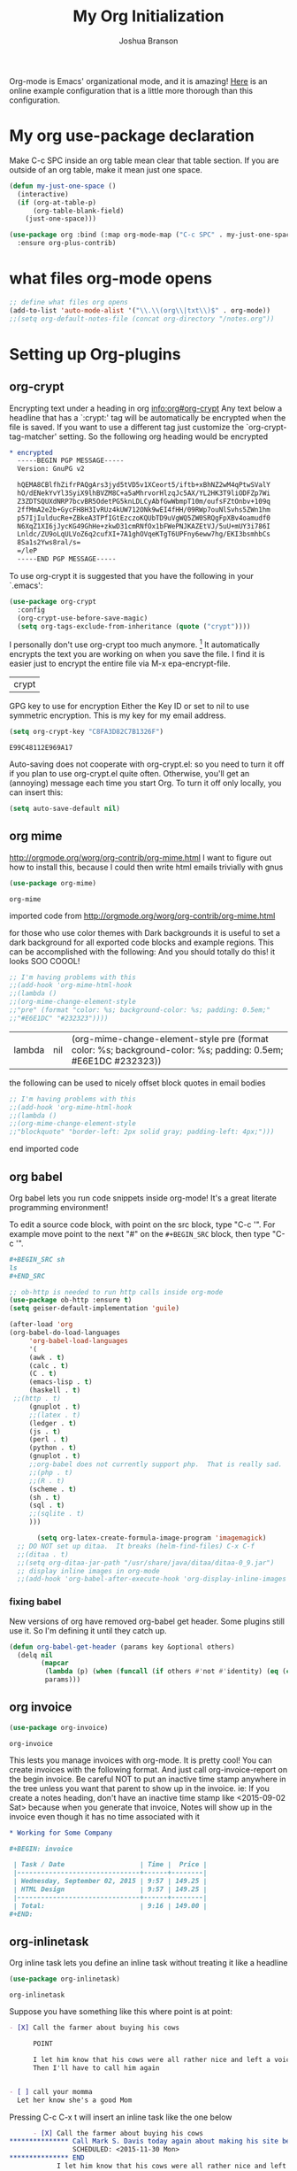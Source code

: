 #+TITLE: My Org Initialization
#+AUTHOR: Joshua Branson
#+PROPERTY: header-args :
# this says that org mode will export up to the 4th level heading
# +OPTIONS: H:4

Org-mode is Emacs' organizational mode, and it is amazing!  [[http://doc.norang.ca/org-mode.html][Here]] is an online example configuration that is a little more thorough than this configuration.

* COMMENT Org's 8.3 stable version

Org-mode has just updated to a stable version.  release notes are here: http://orgmode.org/Changes.html

Property drawers now have to be under a headline and its scheduling line.

Org-babel mode now supports sed!
* My org use-package declaration
:PROPERTIES:
:ID:       e5893542-ca4c-44b6-be5f-d6bcbe365f36
:END:
Make C-c SPC inside an org table mean clear that table section.  If you are outside of an org table, make it mean
just one space.

  #+BEGIN_SRC emacs-lisp
    (defun my-just-one-space ()
      (interactive)
      (if (org-at-table-p)
          (org-table-blank-field)
        (just-one-space)))

    (use-package org :bind (:map org-mode-map ("C-c SPC" . my-just-one-space))
      :ensure org-plus-contrib)
  #+END_SRC

  #+RESULTS:

* what files org-mode opens
:PROPERTIES:
:ID:       f217c699-23c2-4a58-bb59-73b639c8447a
:END:
#+BEGIN_SRC emacs-lisp
;; define what files org opens
(add-to-list 'auto-mode-alist '("\\.\\(org\\|txt\\)$" . org-mode))
;;(setq org-default-notes-file (concat org-directory "/notes.org"))
#+END_SRC

#+RESULTS:
: ((\.\(org\|txt\)$ . org-mode) (/git-rebase-todo\' . git-rebase-mode) (\.gpg\(~\|\.~[0-9]+~\)?\' nil epa-file) (\.\(?:3fr\|a\(?:r[tw]\|vs\)\|bmp[23]?\|c\(?:als?\|myka?\|r[2w]\|u[rt]\)\|d\(?:c[mrx]\|ds\|ng\|px\)\|f\(?:ax\|its\)\|gif\(?:87\)?\|hrz\|ic\(?:on\|[bo]\)\|j\(?:\(?:pe\|[np]\)g\)\|k\(?:25\|dc\)\|m\(?:iff\|ng\|rw\|s\(?:l\|vg\)\|tv\)\|nef\|o\(?:rf\|tb\)\|p\(?:bm\|c\(?:ds\|[dltx]\)\|db\|ef\|gm\|i\(?:ct\|x\)\|jpeg\|n\(?:g\(?:24\|32\|8\)\|[gm]\)\|pm\|sd\|tif\|wp\)\|r\(?:a[fs]\|gb[ao]?\|l[ae]\)\|s\(?:c[rt]\|fw\|gi\|r[2f]\|un\|vgz?\)\|t\(?:ga\|i\(?:ff\(?:64\)?\|le\|m\)\|tf\)\|uyvy\|v\(?:da\|i\(?:car\|d\|ff\)\|st\)\|w\(?:bmp\|pg\)\|x\(?:3f\|bm\|cf\|pm\|wd\|[cv]\)\|y\(?:cbcra?\|uv\)\)\' . image-mode) (\.elc\' . emacs-lisp-byte-code-mode) (\.dz\' nil jka-compr) (\.xz\' nil jka-compr) (\.lzma\' nil jka-compr) (\.lz\' nil jka-compr) (\.g?z\' nil jka-compr) (\.bz2\' nil jka-compr) (\.Z\' nil jka-compr) (\.vr[hi]?\' . vera-mode) (\(?:\.rb\|ru\|rake\|thor\|jbuilder\|gemspec\|podspec\|/\(?:Gem\|Rake\|Cap\|Thor\|Vagrant\|Guard\|Pod\)file\)\' . ruby-mode) (\.re?st\' . rst-mode) (\.py\' . python-mode) (\.awk\' . awk-mode) (\.\(u?lpc\|pike\|pmod\(\.in\)?\)\' . pike-mode) (\.idl\' . idl-mode) (\.java\' . java-mode) (\.m\' . objc-mode) (\.ii\' . c++-mode) (\.i\' . c-mode) (\.lex\' . c-mode) (\.y\(acc\)?\' . c-mode) (\.[ch]\' . c-mode) (\.\(CC?\|HH?\)\' . c++-mode) (\.[ch]\(pp\|xx\|\+\+\)\' . c++-mode) (\.\(cc\|hh\)\' . c++-mode) (\.\(bat\|cmd\)\' . bat-mode) (\.[sx]?html?\(\.[a-zA-Z_]+\)?\' . html-mode) (\.svgz?\' . image-mode) (\.svgz?\' . xml-mode) (\.x[bp]m\' . image-mode) (\.x[bp]m\' . c-mode) (\.p[bpgn]m\' . image-mode) (\.tiff?\' . image-mode) (\.gif\' . image-mode) (\.png\' . image-mode) (\.jpe?g\' . image-mode) (\.te?xt\' . text-mode) (\.[tT]e[xX]\' . tex-mode) (\.ins\' . tex-mode) (\.ltx\' . latex-mode) (\.dtx\' . doctex-mode) (\.org\' . org-mode) (\.el\' . emacs-lisp-mode) (Project\.ede\' . emacs-lisp-mode) (\.\(scm\|stk\|ss\|sch\)\' . scheme-mode) (\.l\' . lisp-mode) (\.li?sp\' . lisp-mode) (\.[fF]\' . fortran-mode) (\.for\' . fortran-mode) (\.p\' . pascal-mode) (\.pas\' . pascal-mode) (\.\(dpr\|DPR\)\' . delphi-mode) (\.ad[abs]\' . ada-mode) (\.ad[bs].dg\' . ada-mode) (\.\([pP]\([Llm]\|erl\|od\)\|al\)\' . perl-mode) (Imakefile\' . makefile-imake-mode) (Makeppfile\(?:\.mk\)?\' . makefile-makepp-mode) (\.makepp\' . makefile-makepp-mode) (\.mk\' . makefile-gmake-mode) (\.make\' . makefile-gmake-mode) ([Mm]akefile\' . makefile-gmake-mode) (\.am\' . makefile-automake-mode) (\.texinfo\' . texinfo-mode) (\.te?xi\' . texinfo-mode) (\.[sS]\' . asm-mode) (\.asm\' . asm-mode) (\.css\' . css-mode) (\.mixal\' . mixal-mode) (\.gcov\' . compilation-mode) (/\.[a-z0-9-]*gdbinit . gdb-script-mode) (-gdb\.gdb . gdb-script-mode) ([cC]hange\.?[lL]og?\' . change-log-mode) ([cC]hange[lL]og[-.][0-9]+\' . change-log-mode) (\$CHANGE_LOG\$\.TXT . change-log-mode) (\.scm\.[0-9]*\' . scheme-mode) (\.[ck]?sh\'\|\.shar\'\|/\.z?profile\' . sh-mode) (\.bash\' . sh-mode) (\(/\|\`\)\.\(bash_\(profile\|history\|log\(in\|out\)\)\|z?log\(in\|out\)\)\' . sh-mode) (\(/\|\`\)\.\(shrc\|[kz]shrc\|bashrc\|t?cshrc\|esrc\)\' . sh-mode) (\(/\|\`\)\.\([kz]shenv\|xinitrc\|startxrc\|xsession\)\' . sh-mode) (\.m?spec\' . sh-mode) (\.m[mes]\' . nroff-mode) (\.man\' . nroff-mode) (\.sty\' . latex-mode) (\.cl[so]\' . latex-mode) (\.bbl\' . latex-mode) (\.bib\' . bibtex-mode) (\.bst\' . bibtex-style-mode) (\.sql\' . sql-mode) (\.m[4c]\' . m4-mode) (\.mf\' . metafont-mode) (\.mp\' . metapost-mode) (\.vhdl?\' . vhdl-mode) (\.article\' . text-mode) (\.letter\' . text-mode) (\.i?tcl\' . tcl-mode) (\.exp\' . tcl-mode) (\.itk\' . tcl-mode) (\.icn\' . icon-mode) (\.sim\' . simula-mode) (\.mss\' . scribe-mode) (\.f9[05]\' . f90-mode) (\.f0[38]\' . f90-mode) (\.indent\.pro\' . fundamental-mode) (\.\(pro\|PRO\)\' . idlwave-mode) (\.srt\' . srecode-template-mode) (\.prolog\' . prolog-mode) (\.tar\' . tar-mode) (\.\(arc\|zip\|lzh\|lha\|zoo\|[jew]ar\|xpi\|rar\|7z\|ARC\|ZIP\|LZH\|LHA\|ZOO\|[JEW]AR\|XPI\|RAR\|7Z\)\' . archive-mode) (\.oxt\' . archive-mode) (\.\(deb\|[oi]pk\)\' . archive-mode) (\`/tmp/Re . text-mode) (/Message[0-9]*\' . text-mode) (\`/tmp/fol/ . text-mode) (\.oak\' . scheme-mode) (\.sgml?\' . sgml-mode) (\.x[ms]l\' . xml-mode) (\.dbk\' . xml-mode) (\.dtd\' . sgml-mode) (\.ds\(ss\)?l\' . dsssl-mode) (\.js\' . javascript-mode) (\.json\' . javascript-mode) (\.[ds]?vh?\' . verilog-mode) (\.by\' . bovine-grammar-mode) (\.wy\' . wisent-grammar-mode) ([]>:/\]\..*\(emacs\|gnus\|viper\)\' . emacs-lisp-mode) (\`\..*emacs\' . emacs-lisp-mode) ([:/]_emacs\' . emacs-lisp-mode) (/crontab\.X*[0-9]+\' . shell-script-mode) (\.ml\' . lisp-mode) (\.ld[si]?\' . ld-script-mode) (ld\.?script\' . ld-script-mode) (\.xs\' . c-mode) (\.x[abdsru]?[cnw]?\' . ld-script-mode) (\.zone\' . dns-mode) (\.soa\' . dns-mode) (\.asd\' . lisp-mode) (\.\(asn\|mib\|smi\)\' . snmp-mode) (\.\(as\|mi\|sm\)2\' . snmpv2-mode) (\.\(diffs?\|patch\|rej\)\' . diff-mode) (\.\(dif\|pat\)\' . diff-mode) (\.[eE]?[pP][sS]\' . ps-mode) (\.\(?:PDF\|DVI\|OD[FGPST]\|DOCX?\|XLSX?\|PPTX?\|pdf\|djvu\|dvi\|od[fgpst]\|docx?\|xlsx?\|pptx?\)\' . doc-view-mode-maybe) (configure\.\(ac\|in\)\' . autoconf-mode) (\.s\(v\|iv\|ieve\)\' . sieve-mode) (BROWSE\' . ebrowse-tree-mode) (\.ebrowse\' . ebrowse-tree-mode) (#\*mail\* . mail-mode) (\.g\' . antlr-mode) (\.mod\' . m2-mode) (\.ses\' . ses-mode) (\.docbook\' . sgml-mode) (\.com\' . dcl-mode) (/config\.\(?:bat\|log\)\' . fundamental-mode) (\.\(?:[iI][nN][iI]\|[lL][sS][tT]\|[rR][eE][gG]\|[sS][yY][sS]\)\' . conf-mode) (\.\(?:desktop\|la\)\' . conf-unix-mode) (\.ppd\' . conf-ppd-mode) (java.+\.conf\' . conf-javaprop-mode) (\.properties\(?:\.[a-zA-Z0-9._-]+\)?\' . conf-javaprop-mode) (\`/etc/\(?:DIR_COLORS\|ethers\|.?fstab\|.*hosts\|lesskey\|login\.?de\(?:fs\|vperm\)\|magic\|mtab\|pam\.d/.*\|permissions\(?:\.d/.+\)?\|protocols\|rpc\|services\)\' . conf-space-mode) (\`/etc/\(?:acpid?/.+\|aliases\(?:\.d/.+\)?\|default/.+\|group-?\|hosts\..+\|inittab\|ksysguarddrc\|opera6rc\|passwd-?\|shadow-?\|sysconfig/.+\)\' . conf-mode) ([cC]hange[lL]og[-.][-0-9a-z]+\' . change-log-mode) (/\.?\(?:gnokiirc\|kde.*rc\|mime\.types\|wgetrc\)\' . conf-mode) (/\.\(?:enigma\|gltron\|gtk\|hxplayer\|net\|neverball\|qt/.+\|realplayer\|scummvm\|sversion\|sylpheed/.+\|xmp\)rc\' . conf-mode) (/\.\(?:gdbtkinit\|grip\|orbital/.+txt\|rhosts\|tuxracer/options\)\' . conf-mode) (/\.?X\(?:default\|resource\|re\)s\> . conf-xdefaults-mode) (/X11.+app-defaults/ . conf-xdefaults-mode) (/X11.+locale/.+/Compose\' . conf-colon-mode) (/X11.+locale/compose\.dir\' . conf-javaprop-mode) (\.~?[0-9]+\.[0-9][-.0-9]*~?\' nil t) (\.\(?:orig\|in\|[bB][aA][kK]\)\' nil t) ([/.]c\(?:on\)?f\(?:i?g\)?\(?:\.[a-zA-Z0-9._-]+\)?\' . conf-mode-maybe) (\.[1-9]\' . nroff-mode) (\.tgz\' . tar-mode) (\.tbz2?\' . tar-mode) (\.txz\' . tar-mode))

* Setting up Org-plugins
** org-crypt
:PROPERTIES:
:ID:       c285b242-e60d-46c0-bd87-c10887f9448b
:END:
  Encrypting text under a heading in org [[info:org#org-crypt][info:org#org-crypt]] Any text below a headline that has a `:crypt:' tag will be automatically be encrypted when the file is saved.  If you want to use a different tag just customize the `org-crypt-tag-matcher' setting.
  So the following org heading would be encrypted

  #+BEGIN_SRC org
    ,* encrypted                                                                     :crypt:
      -----BEGIN PGP MESSAGE-----
      Version: GnuPG v2

      hQEMA8CBlfhZifrPAQgArs3jyd5tVD5v1XCeort5/iftb+xBhNZ2wM4qPtwSValY
      hO/dENekYvYl3SyiX9lhBVZM8C+a5aMhrvorHlzqJc5AX/YL2HK3T9liODFZp7Wi
      Z3ZDTSQUXdNRP7bcvBR5OdetPG5knLDLCyAbfGwWbmpT10m/oufsFZtOnbv+109q
      2ffMmA2e2b+GycFH8H3IvRUz4kUW712ONk9wEI4fHH/09RWp7ouNlSvhs5ZWn1hm
      p57IjIulducRe+ZBkeA3TPfIGtEzczoKQUbTD9uVgWQ5ZW0SRQgFpXBv4oamudf0
      N6XqZ1XI6jJycKG49GhHe+zkwD31cmRNfOx1bFWePNJKAZEtVJ/5uU+mUY3i786I
      Lnldc/ZU9oLqULVoZ6q2cufXI+7A1ghOVqeKTgT6UPFny6eww7hg/EKI3bsmhbCs
      8Sa1s2Yws8ral/s=
      =/leP
      -----END PGP MESSAGE-----
  #+END_SRC

To use org-crypt it is suggested that you have the following in your `.emacs':

  #+BEGIN_SRC emacs-lisp
    (use-package org-crypt
      :config
      (org-crypt-use-before-save-magic)
      (setq org-tags-exclude-from-inheritance (quote ("crypt"))))
  #+END_SRC

  I personally don't use org-crypt too much anymore. [fn:2]  It automatically encrypts the text you are working on when you save the file.  I find it is easier just to encrypt the entire file via M-x epa-encrypt-file.

  #+RESULTS:
  | crypt |

  GPG key to use for encryption
  Either the Key ID or set to nil to use symmetric encryption.
  This is my key for my email address.
  #+BEGIN_SRC emacs-lisp
     (setq org-crypt-key "C8FA3D82C7B1326F")
  #+END_SRC

  #+RESULTS:
  : E99C48112E969A17
  Auto-saving does not cooperate with org-crypt.el: so you need to turn it off if you plan to use org-crypt.el quite often.
  Otherwise, you'll get an (annoying) message each time you start Org.
  To turn it off only locally, you can insert this:
  # -*- buffer-auto-save-file-name: nil; -*-
  #+BEGIN_SRC emacs-lisp
    (setq auto-save-default nil)
  #+END_SRC

  #+RESULTS:

** org mime
:PROPERTIES:
:ID:       b1838e30-a287-48cd-8267-3b36a25a8115
:END:

  http://orgmode.org/worg/org-contrib/org-mime.html
  I want to figure out how to install this, because I could then write html emails trivially with gnus
  #+BEGIN_SRC emacs-lisp
  (use-package org-mime)
  #+END_SRC

  #+RESULTS:
  : org-mime

   imported code from http://orgmode.org/worg/org-contrib/org-mime.html

  for those who use color themes with Dark backgrounds it is useful to set a dark background for all exported code blocks and example regions. This can be accomplished with the following:  And you should totally do this!  it looks SOO COOOL!
  #+BEGIN_SRC emacs-lisp
    ;; I'm having problems with this
    ;;(add-hook 'org-mime-html-hook
    ;;(lambda ()
    ;;(org-mime-change-element-style
    ;;"pre" (format "color: %s; background-color: %s; padding: 0.5em;"
    ;;"#E6E1DC" "#232323"))))
  #+END_SRC

  #+RESULTS:
  | lambda | nil | (org-mime-change-element-style pre (format color: %s; background-color: %s; padding: 0.5em; #E6E1DC #232323)) |

  the following can be used to nicely offset block quotes in email bodies
#+BEGIN_SRC emacs-lisp
  ;; I'm having problems with this
  ;;(add-hook 'org-mime-html-hook
  ;;(lambda ()
  ;;(org-mime-change-element-style
  ;;"blockquote" "border-left: 2px solid gray; padding-left: 4px;")))
#+END_SRC

#+RESULTS:
| lambda | nil | (org-mime-change-element-style blockquote border-left: 2px solid gray; padding-left: 4px;)                    |
| lambda | nil | (org-mime-change-element-style pre (format color: %s; background-color: %s; padding: 0.5em; #E6E1DC #232323)) |

end imported code

** org babel
:PROPERTIES:
:ID:       5fc7e3ce-61fb-47de-8517-29082f4d4340
:END:
Org babel lets you run code snippets inside org-mode!  It's a great literate programming environment!


  To edit a source code block, with point on the src block, type "C-c '".  For example move point to the next "#" on the
  =#+BEGIN_SRC= block, then type "C-c '".
  #+BEGIN_SRC org
    ,#+BEGIN_SRC sh
    ls
    ,#+END_SRC
  #+END_SRC

  #+BEGIN_SRC emacs-lisp
    ;; ob-http is needed to run http calls inside org-mode
    (use-package ob-http :ensure t)
    (setq geiser-default-implementation 'guile)

    (after-load 'org
    (org-babel-do-load-languages
         'org-babel-load-languages
         '(
         (awk . t)
         (calc . t)
         (C . t)
         (emacs-lisp . t)
         (haskell . t)
	 ;;(http . t)
         (gnuplot . t)
         ;;(latex . t)
         (ledger . t)
         (js . t)
         (perl . t)
         (python . t)
         (gnuplot . t)
         ;;org-babel does not currently support php.  That is really sad.
         ;;(php . t)
         ;;(R . t)
         (scheme . t)
         (sh . t)
         (sql . t)
         ;;(sqlite . t)
         )))

           (setq org-latex-create-formula-image-program 'imagemagick)
      ;; DO NOT set up ditaa.  It breaks (helm-find-files) C-x C-f
      ;;(ditaa . t)
      ;;(setq org-ditaa-jar-path "/usr/share/java/ditaa/ditaa-0_9.jar")
      ;; display inline images in org-mode
      ;;(add-hook 'org-babel-after-execute-hook 'org-display-inline-images 'append)
  #+END_SRC

  #+RESULTS:
*** fixing babel
:PROPERTIES:
:ID:       d1892137-5437-4a45-8615-c7ec0836e2f4
:END:

New versions of org have removed org-babel get header.  Some plugins still use it.  So I'm defining it until they catch up.

#+BEGIN_SRC emacs-lisp
(defun org-babel-get-header (params key &optional others)
  (delq nil
        (mapcar
         (lambda (p) (when (funcall (if others #'not #'identity) (eq (car p) key)) p))
         params)))
#+END_SRC
** org invoice
:PROPERTIES:
:ID:       4dc5cf24-8878-498c-a332-41f87ee08fda
:END:

  #+BEGIN_SRC emacs-lisp
    (use-package org-invoice)
  #+END_SRC

  #+RESULTS:
  : org-invoice

  This lests you manage invoices with org-mode.  It is pretty cool!
  You can create invoices with the following format.  And just call org-invoice-report on the
  begin invoice.  Be careful NOT to put an inactive time stamp anywhere in the tree unless you want that
  parent to show up in the invoice.  ie: If you create a notes heading, don't have an inactive time stamp like
  <2015-09-02 Sat> because when you generate that invoice, Notes will show up in the invoice even though it
  has no time associated with it

  #+BEGIN_SRC org
    ,* Working for Some Company

    ,#+BEGIN: invoice

     | Task / Date                   | Time |  Price |
     |-------------------------------+------+--------|
     | Wednesday, September 02, 2015 | 9:57 | 149.25 |
     | HTML Design                   | 9:57 | 149.25 |
     |-------------------------------+------+--------|
     | Total:                        | 9:16 | 149.00 |
    ,#+END:
  #+END_SRC

** COMMENT org-notify lets you know when you have upcoming appointments
  I would like to get this set up so that it shows pop-ups using a lua script.  That way I can set it up to use awesome's
  pop up library. At the moment it only notifies you when you have approaching deadlines and only certain ones.  It's a little odd.
 #+BEGIN_SRC emacs-lisp
   (use-package org-notify
     :config
     (org-notify-add 'appt
                     '(:time "-1s" :period "20s" :duration 10
                             :actions (-message -ding))
                     '(:time "15m" :period "2m" :duration 100
                             :actions -notify)
                     '(:time "2h" :period "5m" :actions -message)
                     '(:time "3d" :actions -email)))
   (add-hook 'after-init-hook 'org-notify-start)


  #+END_SRC

  #+RESULTS:
  | default | ((:time 1h :actions -notify/window :period 2m :duration 60)) | appt | ((:time -1s :period 20s :duration 10 :actions (-message -ding)) (:time 15m :period 2m :duration 100 :actions -notify) (:time 2h :period 5m :actions -message) (:time 3d :actions -email)) |

** org-inlinetask
:PROPERTIES:
:ID:       ea415ac9-07b1-4eae-a8eb-3cd84d7f216c
:END:
   Org inline task lets you define an inline task without treating it like a headline
   #+BEGIN_SRC emacs-lisp
     (use-package org-inlinetask)
   #+END_SRC

   #+RESULTS:
   : org-inlinetask

   Suppose you have something like this where point is at point:

   #+BEGIN_SRC org
     - [X] Call the farmer about buying his cows

           POINT

           I let him know that his cows were all rather nice and left a voicemail.  If he does not get back to me,
           Then I'll have to call him again


     - [ ] call your momma
       Let her know she's a good Mom
   #+END_SRC

   Pressing C-c C-x t will insert an inline task like the one below

   #+BEGIN_SRC org
           - [X] Call the farmer about buying his cows
     ,*************** Call Mark S. Davis today again about making his site better.  If he does not respond move on.
                     SCHEDULED: <2015-11-30 Mon>
     ,*************** END
                 I let him know that his cows were all rather nice and left a voicemail.  If he does not get back to me,
                 Then I'll have to call him again


           - [ ] call your momma
             Let her know she's a good Mom
   #+END_SRC
** org-habit
:PROPERTIES:
:ID:       70cbc5a4-78cc-4fda-af2a-08f6a5ead72c
:END:
   Org habit is a nice way to let you know how well you are doing on your habits.  It shows you a nice
   little color graph in your agenda view.  It is kind of cool.
   #+BEGIN_SRC emacs-lisp
   (use-package org-habit)
   #+END_SRC

   #+RESULTS:
   : org-habit
** org-protocal
:PROPERTIES:
:ID:       692f9752-71fb-46ed-87ad-8a7bd664e42e
:END:
Org protocal allows you to capture things from firefox or other applications!  Cool!

#+BEGIN_SRC emacs-lisp
  (add-hook 'org-mode-hook '(lambda ()
                              (require 'org-protocol)))
#+END_SRC

#+RESULTS:
: org-protocol
** org-id
:PROPERTIES:
:ID:       ca509e16-9845-472b-be83-fc3a89a11a91
:END:
Org-id is a way to create unique IDs to org-mode files.  Each heading can have a unique ID.  Org can then create a link to that heading.  The link will still work, even if you move entry IDs between files.
#+BEGIN_SRC emacs-lisp
  (add-hook 'org-mode-hook '(lambda ()
                              (require 'org-id)
                              (setq org-id-link-to-org-use-id t)))
#+END_SRC
** COMMENT org-php
:PROPERTIES:
:ID:       ba5eaab7-14db-4c4a-9f23-81bc1d2895c7
:END:
This would be very cool if org-mode had this.
I need to have a php REPL available if I am going to get an ob-php.
#+BEGIN_SRC emacs-lisp
(use-package psysh :ensure t)
#+END_SRC

** org gnu-plot
:PROPERTIES:
:ID:       660f5c8d-f80d-43ea-a8ac-110be0a4d45f
:END:
#+BEGIN_SRC emacs-lisp
(use-package gnuplot :ensure t)
#+END_SRC

I can use org-mode to plot tables via gnu plot!

Just type C-"g below.  Or ~org-plot/gnuplot~
#+PLOT: title:"Citas" ind:1 deps:(3) type:2d with:histograms set:"yrange [0:]"
| Sede      | Max cites | H-index |
|-----------+-----------+---------|
| Chile     |    257.72 |   21.39 |
| Leeds     |    165.77 |   19.68 |
| Sao Paolo |     71.00 |   11.50 |
| Stockholm |    134.19 |   14.33 |
| Morelia   |    257.56 |   17.67 |

* My Org-mode-hook
:PROPERTIES:
:ID:       ec8fbf48-40c6-4e7c-bb20-bfac6b46fb08
:END:
Org-mode does not play well with yasnippet.  So this function that I got here [[info:org#Conflicts][info:org#Conflicts]] should help
with making yasnippet play well with org-mode.  It seems to 1st make TAB try to do any org expanding, then it'll
try to expand a yasnippet.

#+BEGIN_SRC emacs-lisp
(defun yas/org-very-safe-expand ()
    (let ((yas/fallback-behavior 'return-nil)) (yas/expand)))
#+END_SRC

#+RESULTS:
: yas/org-very-safe-expand

#+BEGIN_SRC emacs-lisp
  ;; I want to get write-good-mode set up again, because it's awesome.
  (use-package writegood-mode :ensure t :defer t)

  (add-hook 'org-mode-hook '(lambda ()

                                  ;; https://bitbucket.org/ukaszg/org-eldoc org eldoc looks cool
                                  ;; but I can't get it to work
                                  ;; (require 'org-eldoc)
                                  ;;(org-eldoc-load)
                                  ;; (make-variable-buffer-local 'yas/trigger-key)
                                  ;;(setq yas/trigger-key [tab])
                                  ;;(add-to-list 'org-tab-first-hook 'yas/org-very-safe-expand)
                                  ;; (define-key yas/keymap [tab] 'yas/next-field)
                                  ;; make the lines in the buffer wrap around the edges of the screen.
                                  ;; YES!!!!! These next two modes auto-indents org-buffers as you type!  NO NEED FOR
                                  ;; to press C-c q  or fill-paragraph ever again!
                                  (visual-line-mode)
                                  (org-indent-mode)
                                  (require 'writegood-mode)
                                  ;; apparently this does the same thing as the above combined modes
                                  ;; this seems to work better than visual line mode.  Why have I not heard of this before?
                                  ;;(toggle-word-wrap)
                                  (org-bullets-mode 1)
                                  ;;make ">=" look like >=, etc.
                                 (push '("^_^" . ?☻) prettify-symbols-alist)
))
#+END_SRC
#+RESULTS:
| (lambda nil (require (quote org-eldoc)) (toggle-word-wrap) (org-bullets-mode 1) (push (quote (>= . 8805)) prettify-symbols-alist) (push (quote (<= . 8804)) prettify-symbols-alist) (push (quote (\geq . 8805)) prettify-symbols-alist) (push (quote (\leq . 8804)) prettify-symbols-alist) (push (quote (\neg . 172)) prettify-symbols-alist) (push (quote (\rightarrow . 8594)) prettify-symbols-alist) (push (quote (\leftarrow . 8592)) prettify-symbols-alist) (push (quote (\infty . 8734)) prettify-symbols-alist) (push (quote (--> . 8594)) prettify-symbols-alist) (push (quote (<-- . 8592)) prettify-symbols-alist) (push (quote (\exists . 8707)) prettify-symbols-alist) (push (quote (\nexists . 8708)) prettify-symbols-alist) (push (quote (\forall . 8704)) prettify-symbols-alist) (push (quote (\or . 8744)) prettify-symbols-alist) (push (quote (\and . 8743)) prettify-symbols-alist) (push (quote (:) . 9786)) prettify-symbols-alist) (push (quote (): . 9785)) prettify-symbols-alist) (push (quote (:D . 9786)) prettify-symbols-alist) (push (quote (\checkmark . 10003)) prettify-symbols-alist) (push (quote (\check . 10003)) prettify-symbols-alist) (push (quote (1/4 . 188)) prettify-symbols-alist) (push (quote (1/2 . 189)) prettify-symbols-alist) (push (quote (3/4 . 190)) prettify-symbols-alist) (push (quote (1/7 . 8528)) prettify-symbols-alist) (push (quote (ae . 230)) prettify-symbols-alist) (push (quote (^_^ . 9787)) prettify-symbols-alist)) | #[nil \300\301\302\303\304$\207 [org-add-hook change-major-mode-hook org-show-block-all append local] 5] | #[nil \300\301\302\303\304$\207 [org-add-hook change-major-mode-hook org-babel-show-result-all append local] 5] | org-babel-result-hide-spec | org-babel-hide-all-hashes | org-eldoc-load |

* My org-mode preferences
** A big setq
:PROPERTIES:
:ID:       4725eb30-c909-4c64-b3cc-2be91448f927
:END:

Hide the leading stars in my org files.
#+BEGIN_SRC emacs-lisp
(setq org-hide-leading-stars t)
#+END_SRC

Seeing the ... that org mode does to how you that the heading continues in the text beneith it is kind of boring
http://endlessparentheses.com/changing-the-org-mode-ellipsis.html?source=rss
Other interesting characters are ↴, ⬎, ⤷, and ⋱.
#+BEGIN_SRC emacs-lisp
(setq org-ellipsis " ↴")

#+END_SRC

Make RET follow a link
#+BEGIN_SRC emacs-lisp
  (setq org-return-follows-link t)
#+END_SRC

  #+BEGIN_SRC emacs-lisp
    (setq
     ;; only show times on items in the agenda, if we have an item at a specified time
     ;; if we set it to true, then we see all the times every 2 hours.  Takes up too much space.
     org-agenda-use-time-grid nil
     ;;org-ellipsis "⬎"
     ;; org-ellipsis "⤵"
     ;; don't let me accidentally delete text without realizing it in org.  ie: point is buried in a subtree, but you only
     ;; see the heading and you accidentally kill a line without knowing it.
     ;; this might not be supported for evil-mode
     org-catch-invisible-edits 'show-and-error
     ;; whenever I change state from TODO to DONE org will log that timestamp. Let's put that in a drawer
     org-log-into-drawer t
     ;; make org-mode record the date when you finish a task
     org-log-done 'time
     ;;org-log-done 'nil
     ;; when you press S-down, org changes the timestamp under point
     org-edit-timestamp-down-means-later t
     ;; make the agenda start on today not wednesday
     org-agenda-start-on-weekday nil
     ;; don't make the agenda only show saturday and Sunday if today is saturday. Make it show 7 days
     org-agenda-span 7
     ;; using the diary slows down the agenda view
     ;; but it also shows you upcoming calendar events
     org-agenda-include-diary t
     ;; this tells the agenda to take up the whole window and hide all other buffers
     org-agenda-window-setup 'current-window
     ;; this tells org-mode to only quit selecting tags for things when you tell it that you are done with it
     org-fast-tag-selection-single-key nil
     org-html-validation-link nil
     org-export-kill-product-buffer-when-displayed t
     ;; are there more backends that I can use?
     org-export-backends '(ascii beamer html texinfo latex)
     ;;most of these modules let you store links to various stuff in org
     org-bullets-bullet-list
     '("◉" "◎" "♠" "○" "►" "◇")
     org-modules '(org-bbdb org-gnus org-info org-invoice man org-toc org-habit org-mime org-crypt org-bullets org-id)
     ;; load in the org-modules
     ;;org-load-modules-maybe t
     ;; where to put the :action: or :work: tag after a heading.  80 colums over
     org-tags-column 80
     ;; don't ask me if I want to run an babel code block.  I know what I'm doing
     org-confirm-babel-evaluate nil
     ;; activate org speed commands
     org-use-speed-commands t)

    ;;a visual hint to let you know what line you are in in org-mode agenda
    (add-hook 'org-agenda-finalize-hook '(lambda () (hl-line-mode)))
  #+END_SRC

  #+RESULTS:
  | lambda | nil | (hl-line-mode) |

** my org capure templates
:PROPERTIES:
:ID:       e7e19c92-c2a6-437c-8aad-df01fe3c8437
:END:
  This is SOOOO USEFUL!!!! Org capture lets you quickly jot down a thought that you have and place it in a file under
  a heading that you specify.  I have captchas for shopping, for books to read, for things to do.

  #+BEGIN_SRC emacs-lisp
    (setq org-capture-templates
          '(

            ("B" "Things I want to buy" entry (file+headline
                                               "~/programming/org/projects/managing-my-monies.org" "things I want to buy")
             "* %?\nEntered on %U\n  %i\n  %a")

            ("c" "Computers Anything")
            ("ca" "Awesome WM" entry (file+headline "~/programming/org/gtd.org" "awesome WM someday")
             "* TODO %?\nEntered on %U\n  %i\n  %a")


             ;; Emacs things
            ("ce" "Emacs")

            ("ceb" "bugs" entry (file+headline "~/programming/org/projects/become-an-awesome-hacker.org" "Emacs bugs")
             "* TODO %?\n  %i\n  %a")

            ("ceb" "evil-mode" entry (file+headline "~/programming/org/projects/become-an-awesome-hacker.org" "evil-mode")
             "* TODO %?\n  %i\n  %a")

            ("cef" "flycheck" entry (file+headline "~/programming/org/projects/become-an-awesome-hacker.org" "flycheck-mode")
             "* TODO %?\n  %i\n  %a")

            ("ceM" "Emacs Meetup" entry (file+headline "~/programming/org/projects/emacs-meetup-vincent-laf-emacslaf.org" "things to talk about")
             "* %?\nEntered on %U\n  %i\n  %a")

            ("ceo" "Org-mode" entry (file+headline "~/programming/org/projects/become-an-awesome-hacker.org" "org-mode")
             "* TODO %?\n  %i\n  %a")
             ("ceR" "Emacs Reference")
            ("ceRR" "Emacs Reference" entry (file+headline "~/programming/org/projects/become-an-awesome-hacker.org" "emacs reference")
             "* %?\nEntered on %U\n  %i\n  %a")
             ("ceRe" "emacs evil reference" entry (file+headline "~/programming/org/projects/become-an-awesome-hacker.org" "evil reference")
             "* TODO %?\n  %i\n  %a")
             ("ceRg" "emacs gnus reference" entry (file+headline "~/programming/org/projects/become-an-awesome-hacker.org" "gnus reference")
             "* TODO %?\n  %i\n  %a")
            ("ceRo" "emacs org reference" entry (file+headline "~/programming/org/projects/become-an-awesome-hacker.org" "org reference")
             "* TODO %?\n  %i\n  %a")
            ("ceRm" "emacs magit reference" entry (file+headline "~/programming/org/projects/become-an-awesome-hacker.org" "tags reference")
             "* TODO %?\n  %i\n  %a")
            ("ceRt" "emacs tags reference" entry (file+headline "~/programming/org/projects/become-an-awesome-hacker.org" "tags reference")
             "* TODO %?\n  %i\n  %a")

             ("cet" "emacs Todo")
            ("cett" "emacs Todo" entry (file+headline "~/programming/org/projects/become-an-awesome-hacker.org" "emacs someday")
             "* TODO %?\n  %i\n  %a")
            ("cete" "emacs evil someday" entry (file+headline "~/programming/org/projects/become-an-awesome-hacker.org" "evil someday")
             "* TODO %?\n  %i\n  %a")
            ("cetf" "emacs flycheck someday" entry (file+headline "~/programming/org/projects/become-an-awesome-hacker.org" "flycheck someday")
             "* TODO %?\n  %i\n  %a")
            ("cetg" "emacs gnus someday" entry (file+headline "~/programming/org/projects/become-an-awesome-hacker.org" "gnus someday")
             "* TODO %?\n  %i\n  %a")
            ("ceth" "emacs helm someday" entry (file+headline "~/programming/org/projects/become-an-awesome-hacker.org" "helm someday")
             "* TODO %?\n  %i\n  %a")
            ("ceto" "emacs org someday" entry (file+headline "~/programming/org/projects/become-an-awesome-hacker.org" "org someday")
             "* TODO %?\n  %i\n  %a")
            ("cetT" "emacs tags someday" entry (file+headline "~/programming/org/projects/become-an-awesome-hacker.org" "tags someday")
             "* TODO %?\n  %i\n  %a")
            ("cetw" "web-mode someday" entry (file+headline "~/programming/org/projects/become-an-awesome-hacker.org" "web-mode someday")
             "* TODO %?\n  %i\n  %a")
             ;;End Emacs things


            ("cG" "Gimp Basics Reference" entry (file+headline "~/manuals/gimp.org" "Basic Concepts")
             "* %?\nEntered on %U\n  %i\n  %a")
            ("cH" "The GNU HURD")
            ("cHt" "Hurd" entry (file+headline "~/programming/org/projects/become-an-awesome-hacker.org"
                                               "Hurd")
             "* TODO %?\n  %i\n  %a")
            ("ct" "General Computer TODO"
             entry (file+headline "~/programming/org/projects/become-an-awesome-hacker.org" "General TODO")
             "* TODO %?\n  %i\n  %a")
            ("cw" "Waypoint")
            ("cwi" "ibca Web App")
            ("cwib" "bugs that need fixin'" entry (file+headline "~/programming/org/projects/working-for-waypoint.org"
                                                                 "bugs that need fixin'")
             "* TODO %?\n  %i\n  %a")
            ("cwic" "core features that must be done" entry (file+headline "~/programming/org/projects/working-for-waypoint.org"
                                                                           "core features that must be done")
             "* TODO %?\n  %i\n  %a")
            ("cwif" "features the app should have" entry (file+headline "~/programming/org/projects/working-for-waypoint.org"
                                                                        "features the app should have") "* TODO %?\n  %i\n  %a")
            ("cwir" "IBCA Reference" entry (file+headline "~/programming/org/projects/working-for-waypoint.org"
                                                          "IBCA Reference") "* %?\nEntered on %U\n  %i\n  %a")
            ("cwiw" "what I have done" entry (file+headline "~/programming/org/projects/working-for-waypoint.org"
                                                            "what I have done") "* DONE %?\n  %i\n  %a")
            ("ch" "high star todo"
             entry (file+headline "~/programming/org/projects/become-an-awesome-hacker.org" "make high star an android app")
             "* todo %?\n  %i\n  %a")
            ("cl" "linux TODO" entry (file+headline "~/programming/org/projects/become-an-awesome-hacker.org" "linux someday")
             "* TODO %?\n  %i\n  %a")
            ("cL" "Linux Reference" entry (file+headline "~/programming/org/projects/become-an-awesome-hacker.org" "linux reference")
             "* %?\nEntered on %U\n  %i\n  %a")
            ("co" "organ TODO" entry (file+headline "~/programming/org/projects/become-an-awesome-hacker.org" "make organ an android app")
             "* TODO %?\n  %i\n  %a")
            ("cf" "Free the world" entry (file+headline "~/programming/org/gtd.org" "free the world free content")
             "* %?\nEntered on %U\n  %i\n  %a")

            ("cW" "Web")

            ("cWA" "Accrisoft Reference" entry (file+headline "~/programming/org/web.org" "Accrisoft reference")
             "* %?\nEntered on %U\n  %i\n  %a")

            ("cWB" "Bootstrap Reference" entry (file+headline "~/programming/org/web.org" "Bootstrap reference")
             "* %?\nEntered on %U\n  %i\n  %a")

            ("cWS" "Shoppify Reference" entry (file+headline "~/programming/org/web.org" "Shoppify reference")
             "* %?\nEntered on %U\n  %i\n  %a")

            ("cWW" "Web reference" entry (file+headline "~/programming/org/web.org" "Web reference")
             "* %?\nEntered on %U\n  %i\n  %a")


            ("C" "Community")
            ("Cc" "community TODO" entry (file+headline "~/programming/org/gtd.org" "community someday")
             "* TODO %?\n  %i\n  %a")

            ("Cn" "nice things to say" entry (file+headline "~/programming/org/projects/get-close-to-God.org" "nice things to say")
             "* TODO %?\nEntered on %U\n  %i\n  %a")
            ("Cs" "Social Skills Notes" entry (file+headline "~/programming/org/being-social.org" "Social Skills Notes")
             "* %?\nEntered on %U\n  %i\n  %a")

            ("C" "Calendar TODO" entry (file+headline "~/programming/org/gtd.org" "calendar")
             "* TODO %?\n  %i\n  %a")

            ("e" "entertainment")
            ("eb" "Books to Read" entry (file+headline "~/programming/org/projects/whatever-I-want.org"
                                                       "Books to Read") "*  %i\n  %a")
            ("eM" "Good Movies Reference" entry (file+headline "~/programming/org/projects/whatever-I-want.org" "Good Movies") "*  %i\n  %a")
            ("em" "movies to watch" entry (file+headline "~/programming/org/projects/whatever-I-want.org" "movies to watch") "*  %i\n  %a")
            ("eU" "good music reference" entry (file+headline "~/programming/org/projects/whatever-I-want.org"
                                                              "good music reference") "*  %i\n  %a")
            ("eg" "games to play" entry (file+headline "~/programming/org/projects/whatever-I-want.org"
                                                       "games to play") "*  %i\n  %a")

            ("g" "getting close to God")
            ("gg" "get a close friend" entry (file+headline "/home/joshua/programming/org/projects/get-close-to-God.org"
                                                            "get a close friend") "* TODO %?\n  %i\n  %a")
            ("gb" "Boundaries")
            ("gbn" "Boundary Notes" entry (file+headline "~/programming/org/gtd.org" "Boundary Notes")
             "* %?\nEntered on %U\n  %i\n  %a")
            ("gbl" "Lowering My Expectations of Myself" entry (file+headline "~/programming/org/gtd.org"
                                                                             "Lowering My Expectations of Myself")
             "* %?\nEntered on %U\n  %i\n  %a")
            ("gbs" "Boundaries To Enforce" entry (file+headline "~/programming/org/projects/get-close-to-God.org" "Setting Boundaries")
             "* TODO %?\n  %i\n  %a")



            ("M" "Math")
            ("Mf" "fun math problems" entry (file+headline "/home/joshua/programming/org/projects/math.org" "fun math problems") "* TODO %?\n  %i\n  %a")
            ("p" "payless TODO" entry (file+headline "~/programming/org/gtd.org" "shopping todo")
             "* TODO %?\n  %i\n  %a")
            ("r" "Reference" entry (file+headline "~/programming/org/gtd.org" "general reference")
             "* %?\nEntered on %U\n  %i\n  %a")
            ("t" "TODO" entry (file+headline "~/programming/org/gtd.org" "general todo")
             "* TODO %?\nEntered on %U\n  %i\n  %a")
            ("w" "Weblink" entry (file (expand-file-name "~/programming/org/gtd.org" "org capture"))
             "* %c\n  :PROPERTIES:\n  :CREATED: %U\n  :END:\n  - Quote:\n    %i" :unnarrowed)

            ("q" "Quotations" entry (file+headline "~/programming/org/quotes.org" "Quotations")
             "* %?\nEntered on %U\n  %i\n  %a")
            ))
  #+END_SRC


  #+RESULTS:
  | B | Things I want to buy | entry | (file+headline ~/programming/org/projects/managing-my-monies.org things I want to buy) | * %? |

** Agenda Configuration
*** Agenda icons via Category
:PROPERTIES:
:ID:       1f343138-b49f-447e-8f34-2a1d05bc3af2
:END:
   You can easily create custom icons to show up in your agenda next to your specific tasks. My icons are all about
   30 by 30 px.
   #+BEGIN_SRC emacs-lisp
    (setq org-agenda-category-icon-alist '(
                                      ("hacker"      "/home/joshua/pictures/org-icons/gnu-linux-icon.png" nil nil nil nil)
                                      ("MAKING CASH"   "/home/joshua/pictures/org-icons/money.png" nil nil nil nil)
                                      ("SEEKING GOD" "/home/joshua/pictures/org-icons/god.png" nil nil nil nil)
                                      ("BILLS"    "/home/joshua/pictures/org-icons/bills.png" nil nil nil nil)
                                      ("emacs"       "/home/joshua/pictures/org-icons/emacs.png" nil nil nil nil)
                                      ("WORK"       "/home/joshua/pictures/org-icons/work.png" nil nil nil nil)
                                      ))
   #+END_SRC

   #+RESULTS:
   | hacker      | /home/joshua/pictures/org-icons/gnu-linux-icon.png | nil | nil | nil | nil |
   | MAKING CASH | /home/joshua/pictures/org-icons/money.png          | nil | nil | nil | nil |
   | SEEKING GOD | /home/joshua/pictures/org-icons/god.png            | nil | nil | nil | nil |
   | BILLS       | /home/joshua/pictures/org-icons/bills.png          | nil | nil | nil | nil |
   | emacs       | /home/joshua/pictures/org-icons/emacs.png          | nil | nil | nil | nil |
   | WORK        | /home/joshua/pictures/org-icons/work.png           | nil | nil | nil | nil |
*** I would like to generate my org-agenda-files
:PROPERTIES:
:ID:       655610ba-7bc8-4cb8-b5a4-7e8d754f84b2
:END:

But I haven't been able to figure out how to do it.

  Org-agenda-files are a list of files where you store your TODOs.  These are your things that need to be done, scheduled items,
  deadlines, recurring items, etc.  Then pressing "C-c a a" lets you build your agenda from all of your agenda files.  It is very
  useful. But it would be a pain to have to manually enter all of your agenda files.  So I've got some code here that I found online
  that lets me generate my agenda files.

  Org-refile-targets are a list of files and possibly headings in any org file that you can at any time jump to move pits of an
  org file to.  So let's say you're in weekly schedule.org, BUT you wish to quickly jump to shopping.org at the heading
  "Groceries",  you can very easily do that.

  EDIT:  I'm not really sure if this code is worth it.  The command org-agenda-files already stores your agenda files,  and I think that my custom.el file already keeps track of my agenda files.  Furthermore, (org-agenda-file-to-front) bound to "C-c [" is a nice way to keep track of agenda files.

  #+BEGIN_SRC emacs-lisp

(defun my-org-list-files (dirs ext)
  "Function to create list of org files in multiple subdirectories.
This can be called to generate a list of files for
org-agenda-files or org-refile-targets.

DIRS is a list of directories.

EXT is a list of the extensions of files to be included."
  (let ((dirs (if (listp dirs)
                  dirs
                (list dirs)))
        (ext (if (listp ext)
                 ext
               (list ext)))
        files)
    (mapc
     (lambda (x)
       (mapc
        (lambda (y)
          (setq files
                (append files
                        (file-expand-wildcards
                         (concat (file-name-as-directory x) "*" y)))))
        ext))
     dirs)
    (mapc
     (lambda (x)
       (when (or (string-match "/.#" x)
                 (string-match "#$" x))
         (setq files (delete x files))))
     files)
    files))


(defvar my-org-agenda-directories '("~/programming/org/")
  "List of directories containing org files.")
(defvar my-org-agenda-extensions '(".org")
  "List of extensions of agenda files")

(setq my-org-agenda-directories '("~/programming/org/" "~/programming/org/"
                                  "~/programming/org/projects"))
(setq my-org-agenda-extensions '(".org"))

(defun my-org-set-agenda-files ()
  (interactive)
  (setq org-agenda-files (my-org-list-files
                          my-org-agenda-directories
                          my-org-agenda-extensions)
        ;;org-refile-targets (my-org-list-files
          ;;                  my-org-agenda-directories
            ;;                my-org-agenda-extensions
                          ;;  )
        ))

(my-org-set-agenda-files)

  #+END_SRC

  Refile targets include this file and any file contributing to the agenda - up to 5 levels deep  But unfortunately, I cannot
  get org-refile to work.


  You absolutely want org-refile targets!!! Trust me on this!!!  You can very quickly jot down your todo list in org,
  in no particular order, then when your list is done, you can quickly refile your agenda files very quickly.  This works awesomeingly with helm-mode.


  This was some crusty code that I'm not sure if I need to keep to get refile targets to work.

  ;; (setq org-completion-use-ido nil)
  ;; (setq org-refile-allow-creating-parent-nodes t)

  #+BEGIN_SRC emacs-lisp
    (setq org-refile-targets '((nil :maxlevel . 2)
                               (org-agenda-files :tag . "capture")
                               (org-agenda-files :maxlevel . 2)))
    (setq org-outline-path-complete-in-steps nil)         ; Refile in a single go
    (setq org-refile-use-outline-path t)                  ; Show full paths for refiling
  #+END_SRC

*** My custom agenda commands
:PROPERTIES:
:ID:       928397ca-699b-41db-bcee-9e6f1a306d86
:END:
    Any commands that I make here are accessable with C-c a <key>

    #+BEGIN_SRC emacs-lisp
      (setq org-agenda-custom-commands
            '(
              ;; a global search for agenda entries planned this week/day
              ("x" agenda)

              ;; a global search for agenda entries planned this week/day, but
              ;;only those with hour specifications
              ("y" agenda*)

              ;; a global searcher with "WAITING" as the TODO keywoard
              ;; but I don't use waiting as a keyword
              ;; ("w" todo "WAITING")
              ;; ("w" todo "WAITING")

              ("D" todo "DELEGATED" )

              ;; the same search bit with searching for projects
              ("P" todo "PROJECT")


              ("S" todo "STARTED" )

              ("c" todo "CHARGED")

              ;; the same search but only in the current buffer and displaying the
              ;; results as a sparse tree
              ("W" todo-tree "WAITING")

              ;; a global search for headlines marked :boss: bot not :urgent:
              ("u" tags "+boss-urgent")

              ;; The same search but limiting the search to items that are TODO items
              ("v" tags-todo "+boss-urgent")

              ;; the same search as C-c a u but only in the current buffer displaying
              ;; the results in a sparse tree
              ("U" tags-tree "+boss-urgent")

              ;; Create a sparse tree in the current buffer with all entries containing
              ;;the word FIXME
              ("f" occur-tree "\\<FIXME\\>")

              ;;
              ;; ("h" . "HOME+Name tags searches") ; description for "h" prefix
              ;; ("hl" tags "+home+Lisa")
              ;; ("hp" tags "+home+Peter")
              ;; ("hk" tags "+home+Kim")


            ;; ("H" "Office and Home Lists"
            ;; ((agenda)
            ;; (tags-todo "OFFICE")
            ;; (tags-todo "HOME")
            ;; (tags-todo "COMPUTER")
            ;; (tags-todo "DVD")
            ;; (tags-todo "READING")))
              )
            )
    #+END_SRC

    I have a file that keeps tracks of the things that I want to do often.  This opens that.
    #+BEGIN_SRC emacs-lisp
      (defun my/org-grading-myself-agenda ()
      "This function loads up my grading myself toolset."
      (interactive)
      (let (org-agenda-files)
        (setq org-agenda-files '("/home/joshua/programming/org/projects/grading-myself.org"))
        (org-agenda-list)))

      (org-defkey org-agenda-mode-map "g" 'org-agenda-filter-by-category)
      ;;(org-defkey global-map (kbd "C-c a g") 'org-agenda-filter-by-category)
    #+END_SRC

    #+BEGIN_SRC emacs-lisp
      (defun my/org-grading-myself-agenda-and-regular-agenda ()
        "This function loads up my grading myself toolset."
        (interactive)
        (add-to-list 'org-agenda-files '"/home/joshua/programming/org/projects/grading-myself.org")
        (org-agenda-list)
        ;;how do you remove an element from a list?  I have no idea.
        )
    #+END_SRC
** I can make add words to the TODO and DONE keywords
:PROPERTIES:
:ID:       bc85cb78-e963-49ba-98f6-0f3b232029ed
:END:
  #+BEGIN_SRC emacs-lisp
  ; Targets start with the file name - allows creating level 1 tasks
    (setq org-refile-use-outline-path (quote file))
  #+END_SRC

  : file

  I want to make specific TODO states.  Anything after the "|" is marked completed and appears green.  Anything before it, shows
  that the item is still actionable and it is red.

  I should also point out, that most people will probably want TODO to be the first keyword.  Suppose that you have a recurring
  task like the following:

  #+BEGIN_SRC org
    ,* TODO Brush my teeth
      SCHEDULED: <2015-11-15 Sun +1d>
      :LOGBOOK:
      - State "TODO"       from              [2015-11-15 Sun 09:24]
      :END:
  #+END_SRC

  Whenever you complete this task, and do a C-c C-t (org-todo), org will put a short message inside a drawer under the item.
  Then, since this item is not properly DONE (since it still repeats), org-mode will try to find the proper TODO state to put in.
  By default, org-mode uses the first keyword specified by org-todo-keywords.  So most users will probably want to make TODO
  the first keyword.

  Also the TODO(t!), means that "t" will be used as the quick key for this TODO entry in the todo pop up dialog.  The "!" means to
  only record the time of the state change. You can also use a "@" instead of "!" to specify that you would like to enter a note
  when you change the item's state.  So "DONE(d@)" means that you want to use d as the shortcut key, and you'd org-mode to prompt
  you for a not when you do so.

  You can also have syntax like "PROJECT(p@/!)", which means to record a note when you change an items TODO keyword to project,
  and you'd like to only record a timestamp if that item's keyword ever changes to any other todo keyword.

  Apparently I can define a NEXTACTION keyword too. http://thread.gmane.org/gmane.emacs.orgmode/523


  Set my todo keywords
  #+BEGIN_SRC emacs-lisp

    (setq org-todo-keywords
          '((sequence "TODO(t!)" "PROJECT(r)" "STARTED(s!)"
                      "WAITING(w!)" "CHARGED(c!)" "|" "PAID(p!)" "DONE(d!)")))


    (setq org-todo-keyword-faces
          '(("PROJECT" . "#4da6ff")
            ("STARTED" . "#ffff99")
            ("WAITING" . "#ffcc00")
            ("CHARGED" .  "#e085e0")))


  #+END_SRC

  #+RESULTS:
  : ((PROJECT . #4da6ff) (STARTED . #ffff99) (WAITING . #ffcc00) (CHARGED . #e085e0))

  #+BEGIN_SRC emacs-lisp

  #+END_SRC

** Org Clock Settings
:PROPERTIES:
:ID:       97426883-1e15-4141-8161-a128d91920ce
:END:
This puts up in my top of my buffer the current running org clock.

  #+BEGIN_SRC emacs-lisp

;; Save the running clock and all clock history when exiting Emacs, load it on startup
(setq org-clock-persistence-insinuate t)
(setq org-clock-persist t)
(setq org-clock-in-resume t)

;; Change task state to STARTED when clocking in
(setq org-clock-in-switch-to-state "STARTED")
;; Save clock data and notes in the LOGBOOK drawer
(setq org-clock-into-drawer t)
;; Removes clocked tasks with 0:00 duration
(setq org-clock-out-remove-zero-time-clocks t)

;; Show clock sums as hours and minutes, not "n days" etc.
(setq org-time-clocksum-format
      '(:hours "%d" :require-hours t :minutes ":%02d" :require-minutes t))

;; Show the clocked-in task - if any - in the header line
(defun sanityinc/show-org-clock-in-header-line ()
  (setq-default header-line-format '((" " org-mode-line-string " "))))

(defun sanityinc/hide-org-clock-from-header-line ()
  (setq-default header-line-format nil))

(add-hook 'org-clock-in-hook #'sanityinc/show-org-clock-in-header-line)
(add-hook 'org-clock-out-hook #'sanityinc/hide-org-clock-from-header-line)
(add-hook 'org-clock-cancel-hook #'sanityinc/hide-org-clock-from-header-line)

(after-load 'org-clock
  (define-key org-clock-mode-line-map [header-line mouse-2] #'org-clock-goto)
  (define-key org-clock-mode-line-map [header-line mouse-1] #'org-clock-menu))

;;you can start clocking in on an event in the agenda buffer by pressing P
;;(use-package org-pomodoro
;;  :ensure t)
;;(after-load 'org-agenda
;;  (define-key org-agenda-mode-map (kbd "P") 'org-pomodoro))
  #+END_SRC

  #+RESULTS:
  : org-pomodoro

** customizing stuck projects
:PROPERTIES:
:ID:       9d5b3ec8-b9f7-444f-b22d-d02185f2c9b4
:END:
There is apparently a way to specify in your org agenda files where you have a stuck project, but I haven't figured out how to do it.

  C-c a # will list all of your stuck projects.  According to David Allen's Getting Things Done productivity system,
  a stuck project [fn:1] is one where the next action is not defined.  That is, your project does not have any next actions.  No one
  knows what the next step to do is for the project.

  Anyway, org-stuck-projects helps you to identify where your projects are.   It is a list with 4 entries:
  - A tags/todo/propery that identifies this heading as a project
  - A list of todo keywords that show that this project is NOT stuck.  If any of these todo keywords show up under the projects'
    tree, then that project is not stuck
  - A list of tags identifying non-stuck projects
  - A regexp matching non-stuck projects

  #+BEGIN_SRC emacs-lisp
  (setq org-stuck-projects '("PROJECT" ("TODO NEXT") ("action") "\\<IGNORE\\>" ))
  #+END_SRC

* COMMENT misc
:PROPERTIES:
:ID:       1a006baf-51cd-454a-950e-3af9ff1915c5
:END:
** a hydra that I found online that lets you easily remember some of the org commands
:PROPERTIES:
:ID:       721dc190-9af1-441d-b3fa-1cfc0a92bafb
:END:
  this is not working?
  we want to remember the org keyboard navigation commands eh?
  https://github.com/abo-abo/hydra/wiki/Emacs
  #+BEGIN_SRC emacs-lisp

(defhydra hydra-outline (:color pink :hint nil)
  "
^Hide^             ^Show^           ^Move
^^^^^^------------------------------------------------------
_hs_: sublevels     _sa_: all         _u_: up
_hb_: body          _se_: entry       _n_: next visible
_ho_: other         _sc_: children    _p_: previous visible
_he_: entry         _sb_: branches    _f_: forward same level
_hl_: leaves        _st_: subtree     _b_: backward same level
_ht_: subtree

"
  ;; Hide
  ("hs" hide-sublevels)    ; Hide everything but the top-level headings
  ("hb" hide-body)         ; Hide everything but headings (all body lines)
  ("ho" hide-other)        ; Hide other branches
  ("he" hide-entry)        ; Hide this entry's body
  ("hl" hide-leaves)       ; Hide body lines in this entry and sub-entries
  ("ht" hide-subtree)      ; Hide everything in this entry and sub-entries
  ;; Show
  ("sa" show-all)          ; Show (expand) everything
  ("se" show-entry)        ; Show this heading's body
  ("sc" show-children)     ; Show this heading's immediate child sub-headings
  ("sb" show-branches)     ; Show all sub-headings under this heading
  ("st" show-subtree)      ; Show (expand) everything in this heading & below
  ;; Move
  ("u" outline-up-heading)                ; Up
  ("n" outline-next-visible-heading)      ; Next
  ("p" outline-previous-visible-heading)  ; Previous
  ("f" outline-forward-same-level)        ; Forward - same level
  ("b" outline-backward-same-level)       ; Backward - same level

  ("z" nil "leave"))

(define-key org-mode-map (kbd "C-c #") 'hydra-outline/body) ; by example
(global-set-key (kbd "C-c #") 'hydra-outline/body)
  #+END_SRC

** A definition I found online org-begin-template
:PROPERTIES:
:ID:       f86e0ea8-f4f3-45d5-af1a-2b7c30d0a91f
:END:
  I should really check this out at some point http://pragmaticemacs.com/emacs/wrap-text-in-an-org-mode-block/ In my most recent
  post on org-mode, I talked about using blocks to mark text as being latex, or source code and so on. I mentioned using the
  shortcuts like <e then TAB on a new line to create an empty block. Sometimes it is handy to wrap existing text in a block, and
  the following function does that for the text you have selected.

  This has been in my config file for ages and I can’t remember where it came from – I know I didn’t write it! A bit of googleing
  suggests this could be the origin, but if anyone knows different, let me know.

  I bind the function to C-< because it reminds me of the < shortcuts to create the blocks, and I don’t use the
  org-cycle-agenda-files that is usually bound to that key combo.

  #+BEGIN_SRC emacs-lisp
  ;;;;;;;;;;;;;;;;;;;;;;;;;;;;;;;;;;;;;;;;;;;;;;;;;;;;;;;;;;;;;;;;;;;;;;;;;;;;
  ;; function to wrap blocks of text in org templates                       ;;
  ;; e.g. latex or src etc                                                  ;;
  ;;;;;;;;;;;;;;;;;;;;;;;;;;;;;;;;;;;;;;;;;;;;;;;;;;;;;;;;;;;;;;;;;;;;;;;;;;;;
  (defun org-begin-template ()
  "Make a template at point."
  (interactive)
  (if (org-at-table-p)
      (call-interactively 'org-table-rotate-recalc-marks)
    (let* ((choices '(("s" . "SRC")
                      ("e" . "EXAMPLE")
                      ("q" . "QUOTE")
                      ("v" . "VERSE")
                      ("c" . "CENTER")
                      ("l" . "LaTeX")
                      ("h" . "HTML")
                      ("a" . "ASCII")))
           (key
            (key-description
             (vector
              (read-key
               (concat (propertize "Template type: " 'face 'minibuffer-prompt)
                       (mapconcat (lambda (choice)
                                    (concat (propertize (car choice) 'face 'font-lock-type-face)
                                            ": "
                                            (cdr choice)))
                                  choices
                                  ", ")))))))
      (let ((result (assoc key choices)))
        (when result
          (let ((choice (cdr result)))
            (cond
             ((region-active-p)
              (let ((start (region-beginning))
                    (end (region-end)))
                (goto-char end)
                (insert "#+END_" choice "\n")
                (goto-char start)
                (insert "#+BEGIN_" choice "\n")))
             (t
              (insert "#+BEGIN_" choice "\n")
              (save-excursion (insert "#+END_" choice))))))))))

;;bind to key
;;(define-key org-mode-map (kbd "C-<") 'org-begin-template)

#+END_SRC

** to load this file do =M-x org-babel-load-file= and it'll pop up helm and you'll have to say that you want
  to load this file.  All the scripts in this file will be exported and saved into init-org.el.  Then
  that file will be loaded.
* provide this file
:PROPERTIES:
:ID:       6d4c7e86-6fca-4b7c-b329-a1827a49e801
:END:
  #+BEGIN_SRC emacs-lisp
    (provide 'init-org)
  #+END_SRC
* Footnotes

[fn:2] I do use org-crypt in my erc-file to save some sensitive information.

[fn:1]  A project is an action that has multiple sequential steps.

|--------|
| img    |
| button |
|--------|
| img    |
| button |
|--------|
| img    |
| button |
|--------|
